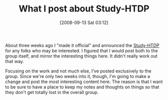 #+POSTID: 708
#+DATE: [2008-09-13 Sat 03:12]
#+OPTIONS: toc:nil num:nil todo:nil pri:nil tags:nil ^:nil TeX:nil
#+CATEGORY: Article
#+TAGS: Study-HTDP
#+TITLE: What I post about Study-HTDP

About three weeks ago I "made it official" and announced the [[http://groups.google.com/group/study-htdp][Study-HTDP]] for any folks who may be interested. I figured that I would post both to the group itself, and mirror the interesting things here. It didn't really work out that way.

Focusing on the work and not much else, I've posted exclusively to the group. Since we're only two weeks into it, though, I'm going to make a change and post the most interesting content here. The reason is that I want to be sure to have a place to keep my notes and thoughts on things so that they don't get totally lost in the overall group.



